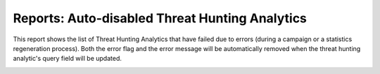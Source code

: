 Reports: Auto-disabled Threat Hunting Analytics
###############################################

This report shows the list of Threat Hunting Analytics that have failed due to errors (during a campaign or a statistics regeneration process). Both the error flag and the error message will be automatically removed when the threat hunting analytic's query field will be updated.

.. image:: img/reports_query_error.png
  :width: 1500
  :alt: img
